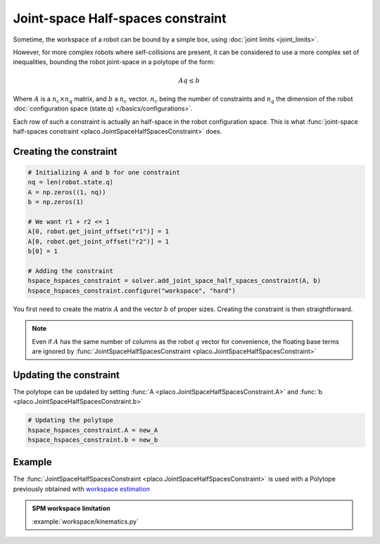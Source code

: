 Joint-space Half-spaces constraint
==================================

Sometime, the workspace of a robot can be bound by a simple box, using :doc:`joint limits <joint_limits>`.

However, for more complex robots where self-collisions are present, it can be considered to use a more complex set of inequalities, bounding the robot joint-space in a polytope of the form:

.. math::

    A q \le b

Where :math:`A` is a :math:`n_c \times n_q` matrix, and :math:`b` a :math:`n_c` vector. :math:`n_c` being the number of constraints and :math:`n_q` the dimension of the robot :doc:`configuration space (state.q) </basics/configurations>`.

Each row of such a constraint is actually an half-space in the robot configuration space. This is what :func:`joint-space half-spaces constraint <placo.JointSpaceHalfSpacesConstraint>` does.

Creating the constraint
-----------------------


.. code-block:: python

    # Initializing A and b for one constraint        
    nq = len(robot.state.q)
    A = np.zeros((1, nq))
    b = np.zeros(1)

    # We want r1 + r2 <= 1
    A[0, robot.get_joint_offset("r1")] = 1
    A[0, robot.get_joint_offset("r2")] = 1
    b[0] = 1

    # Adding the constraint
    hspace_hspaces_constraint = solver.add_joint_space_half_spaces_constraint(A, b)
    hspace_hspaces_constraint.configure("workspace", "hard")

You first need to create the matrix :math:`A` and the vector :math:`b` of proper sizes. Creating the constraint is then straightforward.

.. note::

    Even if :math:`A` has the same number of columns as the robot :math:`q` vector for convenience, the floating base terms are ignored by :func:`JointSpaceHalfSpacesConstraint <placo.JointSpaceHalfSpacesConstraint>`

Updating the constraint
-----------------------

The polytope can be updated by setting :func:`A <placo.JointSpaceHalfSpacesConstraint.A>` and :func:`b <placo.JointSpaceHalfSpacesConstraint.b>`

.. code-block:: python

    # Updating the polytope
    hspace_hspaces_constraint.A = new_A
    hspace_hspaces_constraint.b = new_b

Example
-------

The :func:`JointSpaceHalfSpacesConstraint <placo.JointSpaceHalfSpacesConstraint>` is used with a Polytope previously obtained with `workspace estimation <https://github.com/Rhoban/placo-examples/blob/master/workspace/workspace_estimation.py>`_

.. admonition:: SPM workspace limitation
    
    .. video:: https://github.com/Rhoban/placo-examples/raw/master/workspace/videos/spm_workspace.mp4
        :autoplay:
        :muted:
        :loop:

    :example:`workspace/kinematics.py`